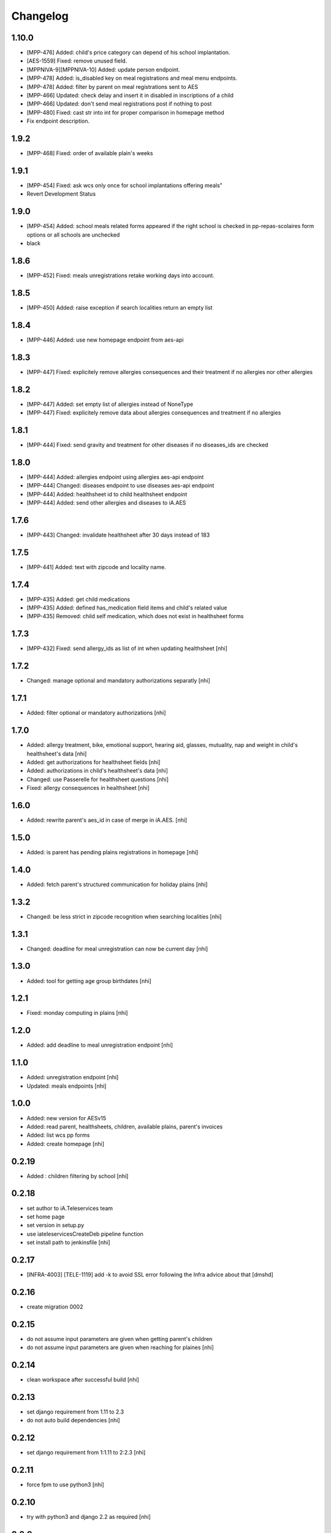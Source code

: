 Changelog
=========

1.10.0
-----------------
- [MPP-476] Added: child's price category can depend of his school implantation.
- [AES-1559] Fixed: remove unused field.
- [MPPNIVA-9][MPPNIVA-10] Added: update person endpoint.
- [MPP-478] Added: is_disabled key on meal registrations and meal menu endpoints.
- [MPP-478] Added: filter by parent on meal registrations sent to AES
- [MPP-466] Updated: check delay and insert it in disabled in inscriptions of a child
- [MPP-466] Updated: don't send meal registrations post if nothing to post
- [MPP-480] Fixed: cast str into int for proper comparison in homepage method
- Fix endpoint description.

1.9.2
-----------------
- [MPP-468] Fixed: order of available plain's weeks

1.9.1
-----------------
- [MPP-454] Fixed: ask wcs only once for school implantations offering meals"
- Revert Development Status

1.9.0
-----------------
- [MPP-454] Added: school meals related forms appeared if the right school is checked in pp-repas-scolaires form options or all schools are unchecked
- black

1.8.6
-----------------
- [MPP-452] Fixed: meals unregistrations retake working days into account.

1.8.5
-----------------
- [MPP-450] Added: raise exception if search localities return an empty list

1.8.4
-----------------
- [MPP-446] Added: use new homepage endpoint from aes-api

1.8.3
-----------------
- [MPP-447] Fixed: explicitely remove allergies consequences and their treatment if no allergies nor other allergies

1.8.2
-----------------
- [MPP-447] Added: set empty list of allergies instead of NoneType
- [MPP-447] Fixed: explicitely remove data about allergies consequences and treatment if no allergies

1.8.1
-----------------
- [MPP-444] Fixed: send gravity and treatment for other diseases if no diseases_ids are checked

1.8.0
-----------------
- [MPP-444] Added: allergies endpoint using allergies aes-api endpoint
- [MPP-444] Changed: diseases endpoint to use diseases aes-api endpoint
- [MPP-444] Added: healthsheet id to child healthsheet endpoint
- [MPP-444] Added: send other allergies and diseases to iA.AES

1.7.6
-----------------
- [MPP-443] Changed: invalidate healthsheet after 30 days instead of 183

1.7.5
-----------------
- [MPP-441] Added: text with zipcode and locality name.

1.7.4
-----------
- [MPP-435] Added: get child medications
- [MPP-435] Added: defined has_medication field items and child's related value
- [MPP-435] Removed: child self medication, which does not exist in healthsheet forms

1.7.3
----------------
- [MPP-432] Fixed: send allergy_ids as list of int when updating healthsheet [nhi]

1.7.2
----------------
- Changed: manage optional and mandatory authorizations separatly [nhi]

1.7.1
----------------
- Added: filter optional or mandatory authorizations [nhi]

1.7.0
----------------
- Added: allergy treatment, bike, emotional support, hearing aid, glasses, mutuality, nap and weight in child's healthsheet's data [nhi]
- Added: get authorizations for healthsheet fields [nhi]
- Added: authorizations in child's healthsheet's data [nhi]
- Changed: use Passerelle for healthsheet questions [nhi]
- Fixed: allergy consequences in healthsheet [nhi]

1.6.0
----------------
- Added: rewrite parent's aes_id in case of merge in iA.AES. [nhi]

1.5.0
----------------
- Added: is parent has pending plains registrations in homepage [nhi]

1.4.0
-----------------
- Added: fetch parent's structured communication for holiday plains [nhi]

1.3.2
-----------------
- Changed: be less strict in zipcode recognition when searching localities [nhi]

1.3.1
-----------------
- Changed: deadline for meal unregistration can now be current day [nhi]

1.3.0
-----------------
- Added: tool for getting age group birthdates [nhi]

1.2.1
-----------------
- Fixed: monday computing in plains [nhi]

1.2.0
-----------------
- Added: add deadline to meal unregistration endpoint [nhi]

1.1.0
-----------------
- Added: unregistration endpoint [nhi]
- Updated: meals endpoints [nhi]

1.0.0
-----------------
- Added: new version for AESv15
- Added: read parent, healthsheets, children, available plains, parent's invoices
- Added: list wcs pp forms
- Added: create homepage
  [nhi]

0.2.19
-----------------
- Added : children filtering by school
  [nhi]

0.2.18
-----------------
- set author to iA.Teleservices team
- set home page
- set version in setup.py
- use iateleservicesCreateDeb pipeline function
- set install path to jenkinsfile
  [nhi]

0.2.17
-----------------
- [INFRA-4003] [TELE-1119] add -k to avoid SSL error following the Infra advice about that
  [dmshd]

0.2.16
-----------------
- create migration 0002

0.2.15
-----------------
- do not assume input parameters are given when getting parent's children
- do not assume input parameters are given when reaching for plaines
  [nhi]

0.2.14
-----------------
- clean workspace after successful build
  [nhi]

0.2.13
-----------------
- set django requirement from 1.11 to 2.3
- do not auto build dependencies
  [nhi]

0.2.12
-----------------
- set django requirement from 1:1.11 to 2:2.3
  [nhi]

0.2.11
-----------------
- force fpm to use python3
  [nhi]

0.2.10
-----------------
- try with python3 and django 2.2 as required
  [nhi]

0.2.9
-----------------
- get parent's invoices from AES with parent's rn
  [nhi]

0.2.8
-----------------
- update versionning scheme to remove letters
  [nhi]

0.2.7w
-----------------
- get activity_name instead of False if AES throw no theme
  [nhi]


0.2.7v
-----------------
- fix comma
  [nhi]

0.2.7u
-----------------
- display monday's in response when getting plains
  [nhi]

0.2.7t
-----------------
- display monday's in response when registering a child to plains
  [nhi]
  
0.2.7s
-----------------
- securizing get plains if there is no theme
  [nhi]

0.2.7r
-----------------
- remove copied pasted code
- upgrade get_raw_plaines for easier testing
  [nhi]

0.2.7q
-----------------
- display plain's theme if existing, else display plain's name
  [nhi]

0.2.7p
-----------------
- return aes response instead of true when validating plains
  [nhi]

0.2.7n
-----------------
- import json
  [nhi]

0.2.7m
------------------
- send structured child registration to plain data to AES
  [nhi]

0.2.7l
------------------
- reformat data from aes for get_plaines_v2
  [nhi]

0.2.7k
------------------
- add get_plaines_v2 which get correctly structured data
  [nhi]

0.2.7j
------------------
- rename tst_connexion to test_connexion
  [nhi]

0.2.7i
------------------
- [MPPCAUA-60] Ask AES if a child already exist, based on his RN
  [nhi]

0.2.7h
------------------
- [MPPCAUA-50] add method to get the meals of a child
  [nhi]

0.2.7g
------------------
- [TELE-695] use passerelle json_loads to prevent conversion errors
  [dmu]

0.2.7f
------------------

- [MPPCAUA-41] new method to get children with parent's nrn
  [nhi]

0.2.7e
------------------

- Fix encoding (python3)
  [boulch]

0.2.7d
------------------

- Fix some python3 import and lib.
  [boulch]

0.2.7c
------------------

- Fix test_connexion endpoint
  [boulch]

  0.2.7b
------------------

- Fix models to python3 compatibility and drop python2 : import xmlrpc and object to list

0.2.7a
------------------

- Adapt Jenkinsfile to install package python3/dist-package instead of python2

0.2.5a
------------------

- Adapt package name and build-depends and debian/rules for Passerelle Python 3

0.2.4a
------------------

- change install requirement from 'passerelle' to 'python3-passerelle' in setup.py
- change programming language in setup.py
- adapt dependencies in ./debian/control

0.2.2r
------------------

- firsts commits and only python2.x


0.0.3a
------------------

- Fix imports for python3 AND python2 compatibily.
